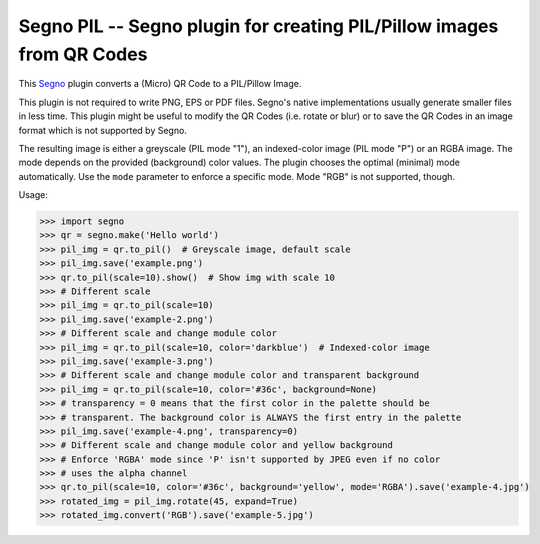 Segno PIL -- Segno plugin for creating PIL/Pillow images from QR Codes
----------------------------------------------------------------------

This `Segno <https://github.com/heuer/segno>`_ plugin converts a
(Micro) QR Code to a PIL/Pillow Image.

This plugin is not required to write PNG, EPS or PDF files. Segno's native
implementations usually generate smaller files in less time. This plugin
might be useful to modify the QR Codes (i.e. rotate or blur) or to save the
QR Codes in an image format which is not supported by Segno.

The resulting image is either a greyscale (PIL mode "1"), an indexed-color
image (PIL mode "P") or an RGBA image. The mode depends on the provided
(background) color values. The plugin chooses the optimal (minimal) mode
automatically. Use the ``mode`` parameter to enforce a specific mode. Mode "RGB"
is not supported, though.


Usage:

.. code-block:: python

    >>> import segno
    >>> qr = segno.make('Hello world')
    >>> pil_img = qr.to_pil()  # Greyscale image, default scale
    >>> pil_img.save('example.png')
    >>> qr.to_pil(scale=10).show()  # Show img with scale 10
    >>> # Different scale
    >>> pil_img = qr.to_pil(scale=10)
    >>> pil_img.save('example-2.png')
    >>> # Different scale and change module color
    >>> pil_img = qr.to_pil(scale=10, color='darkblue')  # Indexed-color image
    >>> pil_img.save('example-3.png')
    >>> # Different scale and change module color and transparent background
    >>> pil_img = qr.to_pil(scale=10, color='#36c', background=None)
    >>> # transparency = 0 means that the first color in the palette should be
    >>> # transparent. The background color is ALWAYS the first entry in the palette
    >>> pil_img.save('example-4.png', transparency=0)
    >>> # Different scale and change module color and yellow background
    >>> # Enforce 'RGBA' mode since 'P' isn't supported by JPEG even if no color
    >>> # uses the alpha channel
    >>> qr.to_pil(scale=10, color='#36c', background='yellow', mode='RGBA').save('example-4.jpg')
    >>> rotated_img = pil_img.rotate(45, expand=True)
    >>> rotated_img.convert('RGB').save('example-5.jpg')

